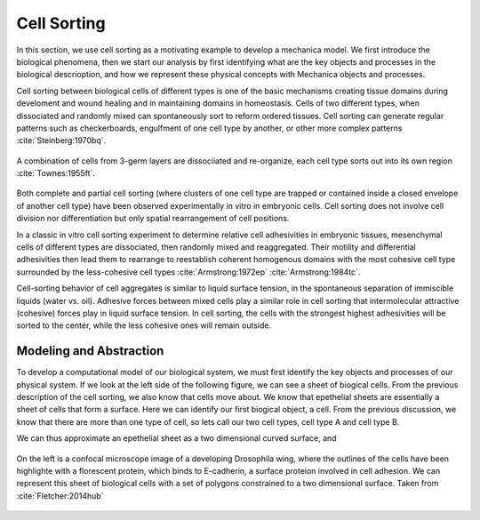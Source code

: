
Cell Sorting
============

In this section, we use cell sorting as a motivating example to develop a
mechanica model. We first introduce the biological phenomena, then we start our
analysis by first identifying what are the key objects and processes in the
biological descrioption, and how we represent these physical concepts with
Mechanica objects and processes.

Cell sorting between biological cells of different types is one of the basic
mechanisms creating tissue domains during develoment and wound healing and in
maintaining domains in homeostasis.  Cells of two different types, when
dissociated and randomly mixed can spontaneously sort to reform ordered
tissues. Cell sorting can generate regular patterns such as checkerboards,
engulfment of one cell type by another, or other more complex patterns
:cite:`Steinberg:1970bq`.


.. figure:: cell_sorting.jpg
    :width: 70 %
    :align: center

    A combination of cells from 3-germ layers are dissociiated and re-organize, 
    each cell type sorts out into its own region :cite:`Townes:1955ft`.



Both complete and partial cell sorting (where clusters of one cell type are trapped or contained inside a
closed envelope of another cell type) have been observed experimentally in vitro
in embryonic cells. Cell sorting does not involve cell
division nor differentiation but only spatial rearrangement of cell
positions. 



In a classic in vitro cell
sorting experiment to determine relative cell adhesivities in embryonic tissues,
mesenchymal cells of different types are dissociated, then randomly mixed and
reaggregated. Their motility and differential adhesivities then lead them to
rearrange to reestablish coherent homogenous domains with the most cohesive cell
type surrounded by the less-cohesive cell types :cite:`Armstrong:1972ep`
:cite:`Armstrong:1984tc`.


Cell-sorting behavior of cell aggregates is similar to liquid surface tension,
in the spontaneous separation of immiscible liquids (water vs. oil). Adhesive
forces between mixed cells play a similar role in cell sorting that
intermolecular attractive (cohesive) forces play in liquid surface tension. In
cell sorting, the cells with the strongest highest adhesivities will be sorted
to the center, while the less cohesive ones will remain outside.


Modeling and Abstraction
------------------------

To develop a computational model of our biological system, we must first identify the key objects and processes of our physical system. If we look at the left side of the following figure, we can see a sheet of biogical cells. From the previous description of the cell sorting, we also know that cells move about. We know that epethelial sheets are essentially a sheet of cells that form a surface. Here we can identify our first biogical object, a cell. From the previous discussion, we know that there are more than one type of cell, so lets call our two cell types, cell type A and cell type B. 


We can thus approximate an epethelial sheet as a two dimensional curved surface, and


.. _microscope-sheet-fig:

.. figure:: microscope-sheet.jpg
    :width: 70 %
    :align: center

    On the left is a confocal microscope image of a developing Drosophila wing,
    where the outlines of the cells have been highlighte with a florescent protein,
    which binds to E-cadherin, a surface proteion involved in cell adhesion. We
    can represent this sheet of biological cells with a set of polygons constrained
    to a two dimensional surface. Taken from :cite:`Fletcher:2014hub`

.. bibliography:: papers.bib bibdesk.bib 
